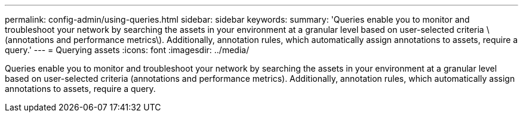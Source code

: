 ---
permalink: config-admin/using-queries.html
sidebar: sidebar
keywords: 
summary: 'Queries enable you to monitor and troubleshoot your network by searching the assets in your environment at a granular level based on user-selected criteria \(annotations and performance metrics\). Additionally, annotation rules, which automatically assign annotations to assets, require a query.'
---
= Querying assets
:icons: font
:imagesdir: ../media/

[.lead]
Queries enable you to monitor and troubleshoot your network by searching the assets in your environment at a granular level based on user-selected criteria (annotations and performance metrics). Additionally, annotation rules, which automatically assign annotations to assets, require a query.
